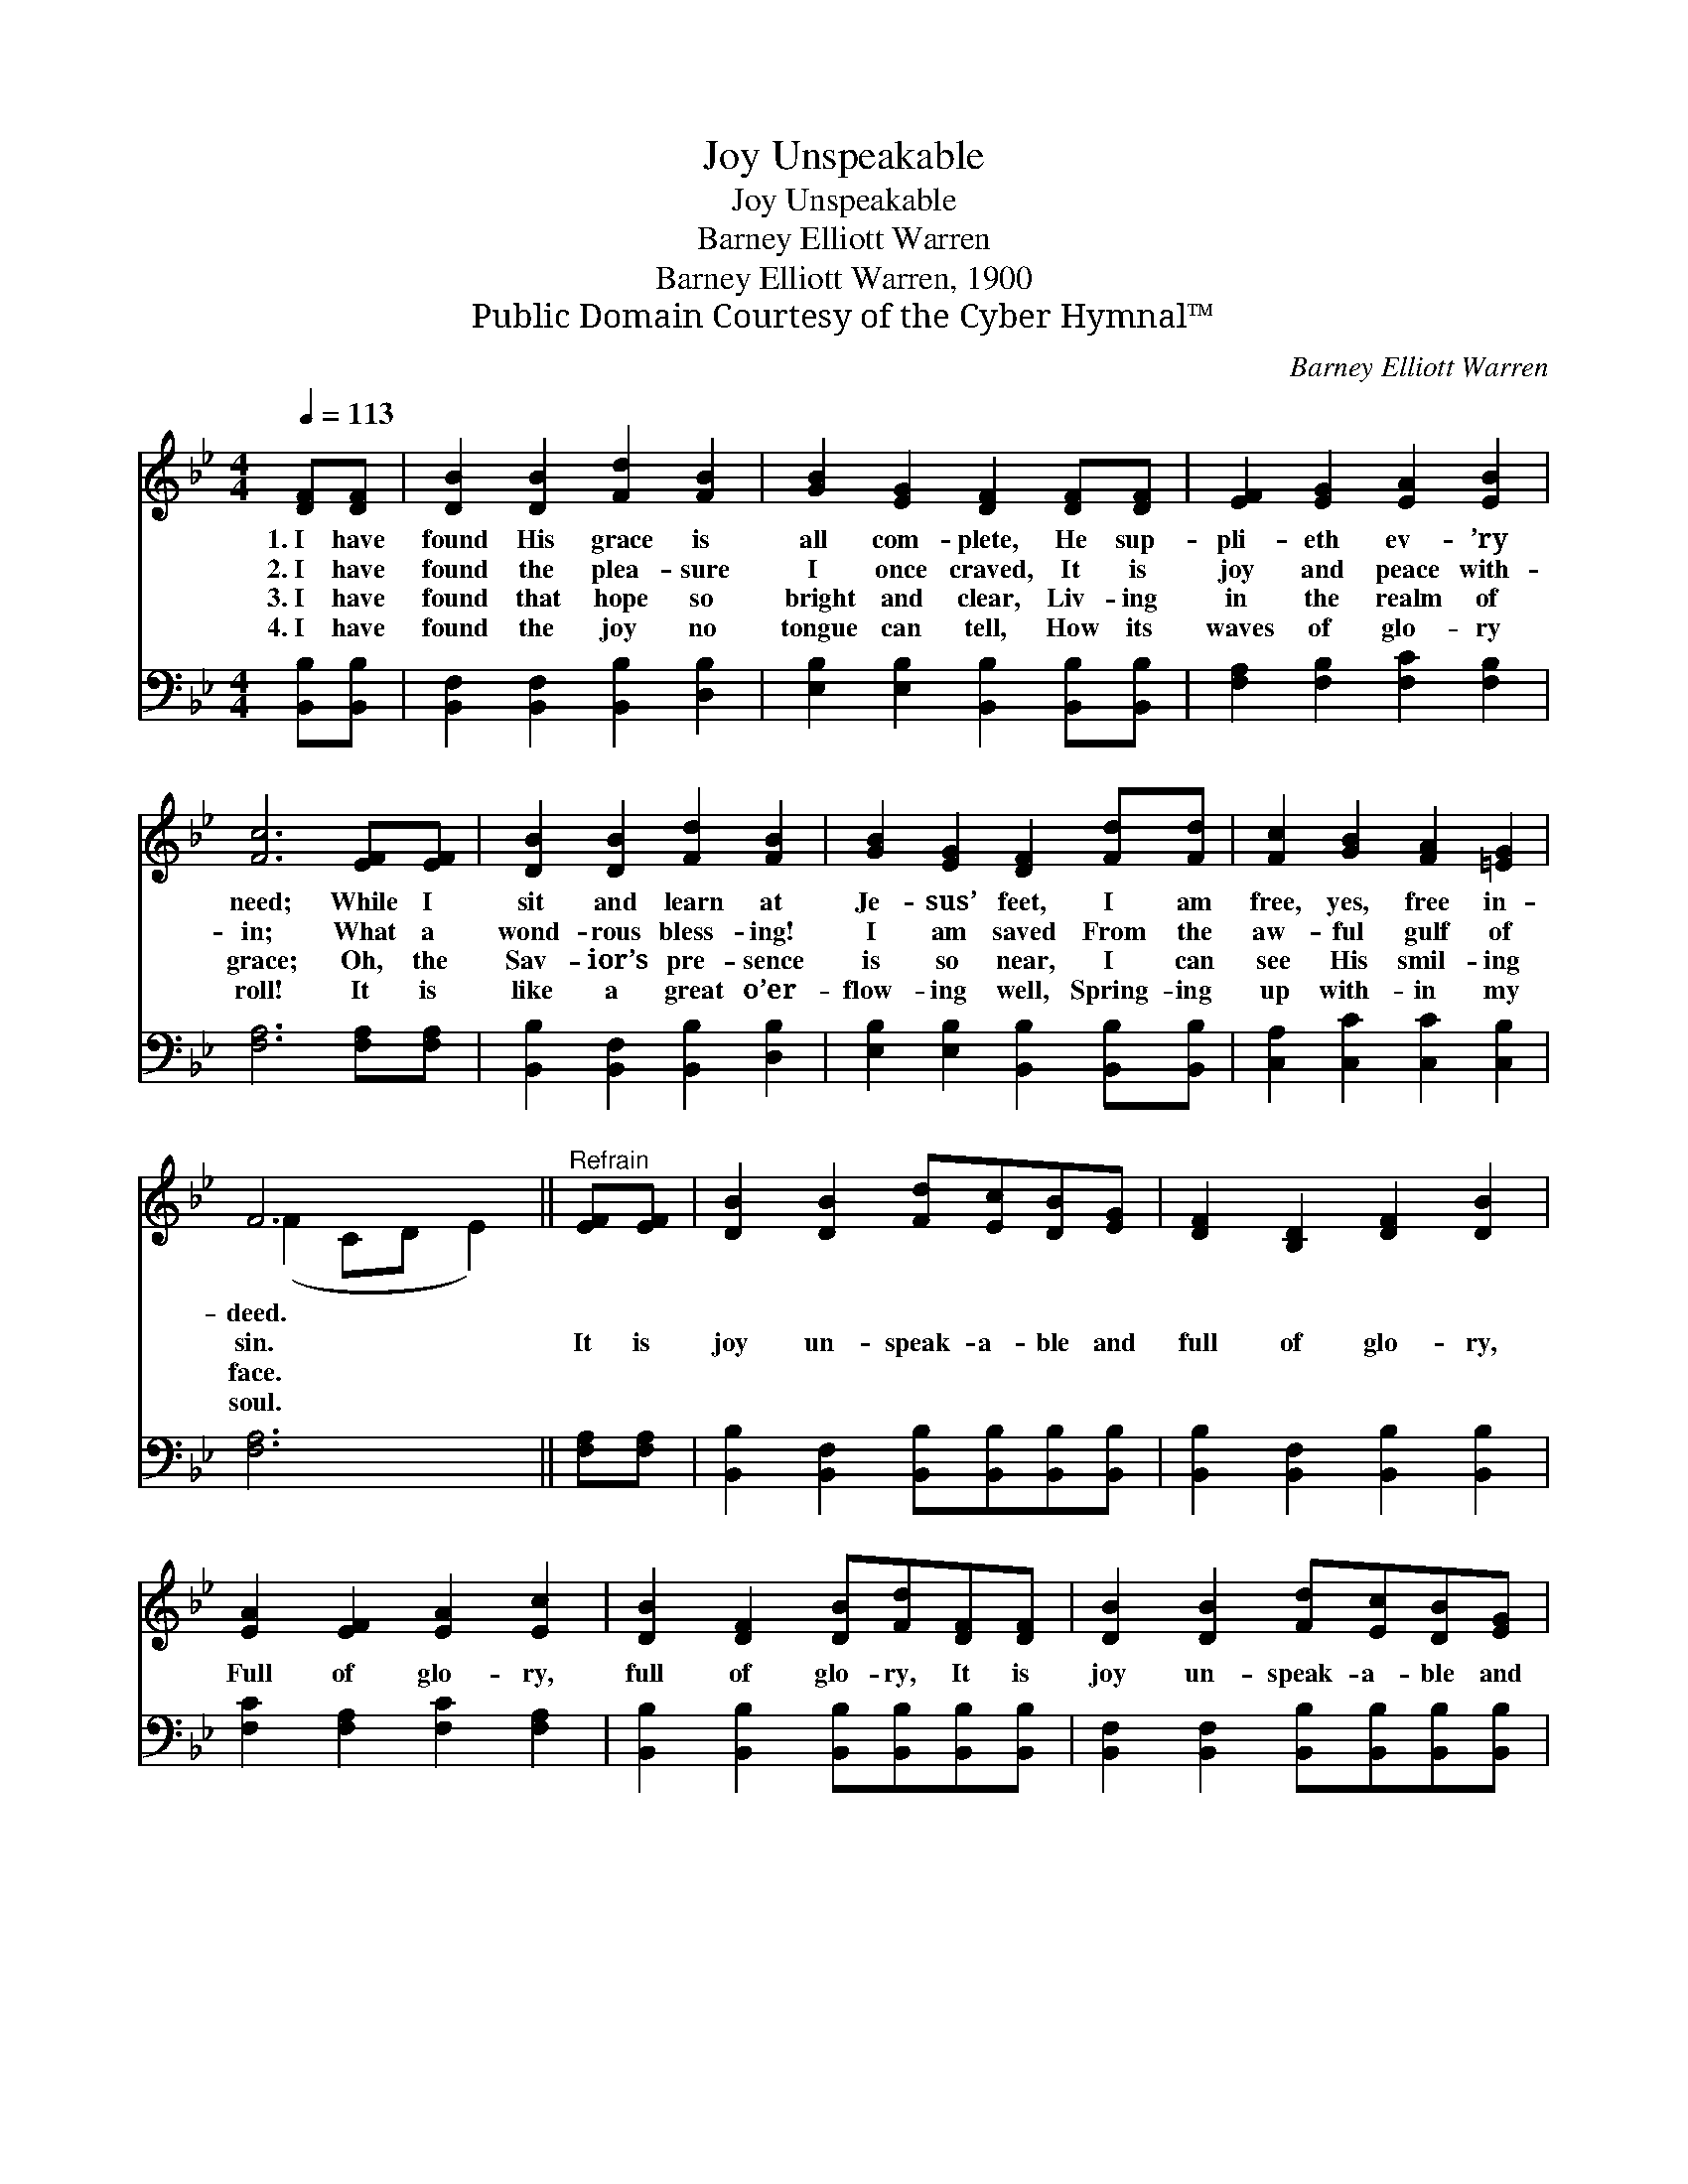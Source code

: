 X:1
T:Joy Unspeakable
T:Joy Unspeakable
T:Barney Elliott Warren
T:Barney Elliott Warren, 1900
T:Public Domain Courtesy of the Cyber Hymnal™
C:Barney Elliott Warren
Z:Public Domain
Z:Courtesy of the Cyber Hymnal™
%%score ( 1 2 ) 3
L:1/8
Q:1/4=113
M:4/4
K:Bb
V:1 treble 
V:2 treble 
V:3 bass 
V:1
 [DF][DF] | [DB]2 [DB]2 [Fd]2 [FB]2 | [GB]2 [EG]2 [DF]2 [DF][DF] | [EF]2 [EG]2 [EA]2 [EB]2 | %4
w: 1.~I have|found His grace is|all com- plete, He sup-|pli- eth ev- ’ry|
w: 2.~I have|found the plea- sure|I once craved, It is|joy and peace with-|
w: 3.~I have|found that hope so|bright and clear, Liv- ing|in the realm of|
w: 4.~I have|found the joy no|tongue can tell, How its|waves of glo- ry|
 [Fc]6 [EF][EF] | [DB]2 [DB]2 [Fd]2 [FB]2 | [GB]2 [EG]2 [DF]2 [Fd][Fd] | [Fc]2 [GB]2 [FA]2 [=EG]2 | %8
w: need; While I|sit and learn at|Je- sus’ feet, I am|free, yes, free in-|
w: in; What a|wond- rous bless- ing!|I am saved From the|aw- ful gulf of|
w: grace; Oh, the|Sav- ior’s pre- sence|is so near, I can|see His smil- ing|
w: roll! It is|like a great o’er-|flow- ing well, Spring- ing|up with- in my|
 F6 ||"^Refrain" [EF][EF] | [DB]2 [DB]2 [Fd][Ec][DB][EG] | [DF]2 [B,D]2 [DF]2 [DB]2 | %12
w: deed.||||
w: sin.|It is|joy un- speak- a- ble and|full of glo- ry,|
w: face.||||
w: soul.||||
 [EA]2 [EF]2 [EA]2 [Ec]2 | [DB]2 [DF]2 [DB][Fd][DF][DF] | [DB]2 [DB]2 [Fd][Ec][DB][EG] | %15
w: |||
w: Full of glo- ry,|full of glo- ry, It is|joy un- speak- a- ble and|
w: |||
w: |||
 [DF]2 [B,D]2 [DF][DB][DB][FA] | [EG]2 [Gc]2 [FB][EA][EG][EA] | [DB]6 |] %18
w: |||
w: full of glo- ry, Oh, the|half has nev- er yet been|told.|
w: |||
w: |||
V:2
 x2 | x8 | x8 | x8 | x8 | x8 | x8 | x8 | (F2 CD E2) || x2 | x8 | x8 | x8 | x8 | x8 | x8 | x8 | %17
 x6 |] %18
V:3
 [B,,B,][B,,B,] | [B,,F,]2 [B,,F,]2 [B,,B,]2 [D,B,]2 | [E,B,]2 [E,B,]2 [B,,B,]2 [B,,B,][B,,B,] | %3
 [F,A,]2 [F,B,]2 [F,C]2 [F,B,]2 | [F,A,]6 [F,A,][F,A,] | [B,,B,]2 [B,,F,]2 [B,,B,]2 [D,B,]2 | %6
 [E,B,]2 [E,B,]2 [B,,B,]2 [B,,B,][B,,B,] | [C,A,]2 [C,C]2 [C,C]2 [C,B,]2 | [F,A,]6 || %9
 [F,A,][F,A,] | [B,,B,]2 [B,,F,]2 [B,,B,][B,,B,][B,,B,][B,,B,] | %11
 [B,,B,]2 [B,,F,]2 [B,,B,]2 [B,,B,]2 | [F,C]2 [F,A,]2 [F,C]2 [F,A,]2 | %13
 [B,,B,]2 [B,,B,]2 [B,,B,][B,,B,][B,,B,][B,,B,] | [B,,F,]2 [B,,F,]2 [B,,B,][B,,B,][B,,B,][B,,B,] | %15
 [B,,B,]2 [B,,F,]2 [B,,B,][B,,B,][B,,B,][D,B,] | [E,B,]2 [C,E]2 [F,D][F,C][F,B,][F,C] | [B,,B,]6 |] %18

